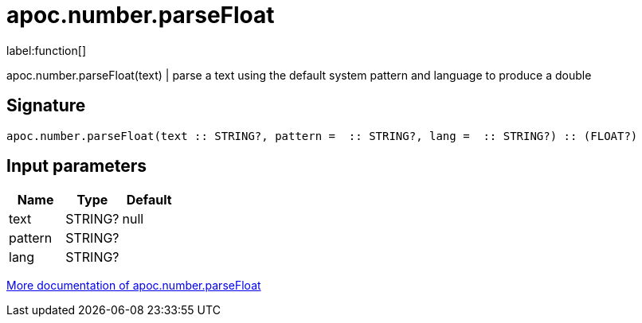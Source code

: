 ////
This file is generated by DocsTest, so don't change it!
////

= apoc.number.parseFloat
:description: This section contains reference documentation for the apoc.number.parseFloat function.

label:function[]

[.emphasis]
apoc.number.parseFloat(text)  | parse a text using the default system pattern and language to produce a double

== Signature

[source]
----
apoc.number.parseFloat(text :: STRING?, pattern =  :: STRING?, lang =  :: STRING?) :: (FLOAT?)
----

== Input parameters
[.procedures, opts=header]
|===
| Name | Type | Default 
|text|STRING?|null
|pattern|STRING?|
|lang|STRING?|
|===

xref::mathematical/number-conversions.adoc[More documentation of apoc.number.parseFloat,role=more information]

